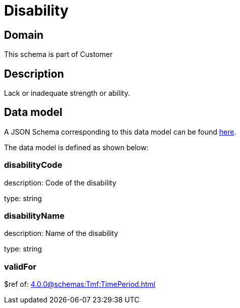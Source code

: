= Disability

[#domain]
== Domain

This schema is part of Customer

[#description]
== Description
Lack or inadequate strength or ability.


[#data_model]
== Data model

A JSON Schema corresponding to this data model can be found https://tmforum.org[here].

The data model is defined as shown below:


=== disabilityCode
description: Code of the disability

type: string


=== disabilityName
description: Name of the disability

type: string


=== validFor
$ref of: xref:4.0.0@schemas:Tmf:TimePeriod.adoc[]

